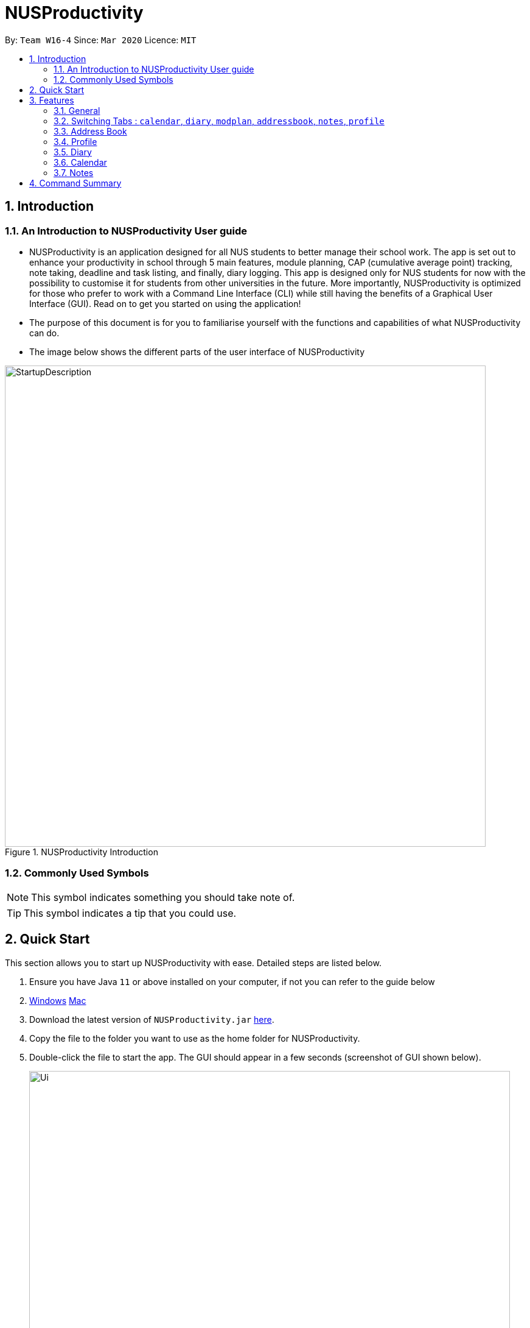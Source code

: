 = NUSProductivity
:site-section: UserGuide
:toc:
:toc-title:
:toc-placement: preamble
:sectnums:
:imagesDir: images
:stylesDir: stylesheets
:xrefstyle: full
:experimental:
ifdef::env-github[]
:tip-caption: :bulb:
:note-caption: :information_source:
endif::[]
:repoURL: https://github.com/AY1920S2-CS2103T-W16-4/main

By: `Team W16-4`      Since: `Mar 2020`      Licence: `MIT`

== Introduction



=== An Introduction to NUSProductivity User guide

- NUSProductivity is an application designed for all NUS students to better manage their school work. The app is set out to enhance your productivity in school through 5 main features, module planning, CAP (cumulative average point) tracking, note taking, deadline and task listing, and finally, diary logging. This app is designed only for NUS students for now with the possibility to customise it for students from other universities in the future. More importantly, NUSProductivity is optimized for those who prefer to work with a Command Line Interface (CLI) while still having the benefits of a Graphical User Interface (GUI). Read on to get you started on using the application!

- The purpose of this document is for you to familiarise yourself with the functions and capabilities of what NUSProductivity can do.

- The image below shows the different parts of the user interface of NUSProductivity

.NUSProductivity Introduction
image::StartupDescription.png[width="790"]


=== Commonly Used Symbols

[NOTE]
This symbol indicates something you should take note of.

[TIP]
This symbol indicates a tip that you could use.


==  Quick Start

This section allows you to start up NUSProductivity with ease. Detailed steps are listed below.

.  Ensure you have Java `11` or above installed on your computer, if not you can refer to the guide below
.  https://docs.oracle.com/en/java/javase/11/install/installation-jdk-microsoft-windows-platforms.html#GUID-C11500A9-252C-46FE-BB17-FC5A9528EAEB[Windows] https://docs.oracle.com/en/java/javase/11/install/installation-jdk-macos.html#GUID-2FE451B0-9572-4E38-A1A5-568B77B146DE[Mac]
.  Download the latest version of `NUSProductivity.jar` link:{repoURL}/releases[here].
.  Copy the file to the folder you want to use as the home folder for NUSProductivity.
.  Double-click the file to start the app. The GUI should appear in a few seconds (screenshot of GUI shown below).
+
.NUSProductivity Start up
image::Ui.png[width="790"]
+
.  Type the command in the command box and press kbd:[Enter] to execute it. +
e.g. typing *`help`* and pressing kbd:[Enter] will open the help window.
.  Some example commands you can try:

* **`search`**`CS2103T` : searches for the module `CS2103T`
* **`calendar`** : Allows you to switch to the calendar tab
* **`deadlineAdd desc/Finish homework by/30-04-2020 cat/School`** : schedules a deadline on the calendar for you to finish your homework
* *`cap`* : calculates your CAP
* *`exit`* : exits the app

.  Refer to <<Features>> for details of each command.




[[Features]]
== Features

This section shows the detailed list of usable commands.

====
*Command Format*

* Words in `UPPER_CASE` are the parameters to be supplied by the user e.g. in `add n/NAME`, `NAME` is a parameter which can be used as `add n/John Doe`.
* Items in square brackets are optional e.g `n/NAME [t/TAG]` can be used as `n/John Doe t/friend` or as `n/John Doe`.
* Items with `…`​ after them can be used multiple times including zero times e.g. `[t/TAG]...` can be used as `{nbsp}` (i.e. 0 times), `t/friend`, `t/friend t/family` etc.
* Parameters can be in any order e.g. if the command specifies `n/NAME p/PHONE_NUMBER`, `p/PHONE_NUMBER n/NAME` is also acceptable.
====
=== General

==== Viewing help : `help`

- Format: `help`

==== Exiting the program : `exit`

- Exits the program.

- Format: `exit`

=== Switching Tabs : `calendar`, `diary`, `modplan`, `addressbook`, `notes`, `profile`

- This command allows you to switch to the tab using the command line instead of clicking on the respective tab.
- Format: `calendar`, `diary`, `modplan`, `addressbook`, `notes`, `profile`

+
.Switching tabs
image::switching_tabs.png[width="790"]
+


=== Address Book

The address book allows you to add other individuals, such as professors and fellow classmates to your addressbook. Information such as phone number and email of the person will be saved into the address book for easier communication for projects or to schedule consultation relating to the module.

==== Adding a person: `add`

- Adds a person to the address book.
- Format: `add n/NAME p/PHONE_NUMBER e/EMAIL [t/TAG]...`

[TIP]
A person can have any number of tags (including 0)

- Examples:

* `add n/John Doe p/98765432 e/johnd@example.com`
* `add n/Betsy Crowe t/friend e/betsycrowe@example.com p/1234567 t/criminal`


==== Listing all persons : `list`

- Shows a list of all persons in the address book.

- Format: `list`

==== Editing a person : `edit`

- Edits an existing person in the address book.

- Format: `contactEdit INDEX [n/NAME] [p/PHONE] [e/EMAIL] [t/TAG]…`

****
•	Edits the person at the specified INDEX. The index refers to the index number shown in the displayed person list. The index must be a positive integer 1, 2, 3, …
•	At least one of the optional fields must be provided.
•	Existing values will be updated to the input values.
•	When editing tags, the existing tags of the person will be removed i.e. adding of tags is not cumulative.
•	You can remove all the person’s tags by typing t/ without specifying any tags after it.
****

- Examples:

* `edit 1 p/91234567 e/johndoe@example.com` +
 Edits the phone number and email address of the 1st person to be `91234567` and `johndoe@example.com` respectively.
* `edit 2 n/Betsy Crower t/` +
 Edits the name of the `2nd person` to be `Betsy Crower` and clears all existing tags.

==== Locating persons by name: find

- Finds persons whose names contain any of the given keywords.

- Format: `find KEYWORD [MORE_KEYWORDS]`

****
* The search is case insensitive. e.g. hans will match Hans
* The order of the keywords does not matter. e.g. Hans Bo will match Bo Hans
* Only the name is searched.
* Only full words will be matched e.g. Han will not match Hans
* Persons matching at least one keyword will be returned (i.e. OR search). e.g. Hans Bo will return Hans Gruber, Bo Yang
* After a find operation, use `list` to get back the original list for address book.
****

- Examples:

* `find John` +
 Returns `john` and `John Doe`
* `find Betsy Tim John` +
 Returns any person having names `Betsy`, `Tim`, or `John`

==== Deleting a person : `delete`

- Deletes the specified person from the address book.

- Format: `delete INDEX`

****
* Deletes the person at the specified INDEX.
* The index refers to the index number shown in the displayed person list.
* The index must be a positive integer 1, 2, 3, …
****

- Examples:

* `list` +
 `delete 2` +
 Deletes the 2nd person in the address book.
* `find Betsy` +
 `delete 1` +
 Deletes the 1st person in the results of the find command.

==== Clearing all entries : `clear`

- Clears all entries from the address book.

- Format: `clear`


=== Profile

This feature allows individuals to see their own profile, their target cap, their current cap and the all modules that the individual have taken.


==== View CAP summary : `cap`

- Shows the current cap of the individual. If only cap is specified, it will only show the MCs taken up to the point and the CAP.

- Format: `cap BREAKDOWN`

****
If cap breakdown is inputted, it will show a breakdown of all the modules and grades that is tagged to the module.
****

==== View module requirement: `modreq`

- Shows the modules requirement for the major specified. This function will show the core modules that the individual have to take before graduation but have not taken yet.

- Format: `modreq MAJOR`

- Example:

* `modreq computer science`


==== Module information: `module`

- Shows basic information about the module, such as time of lecture, tutorial, exam venues and
professor’s contact associated with the module.

- Format: `module MODULE CODE`

- Example:

* `module CS2103T`

==== Module planning: `mymodplan`

- Shows list of modules taken/to be taken to fulfill major requirements.

- Format:

a.	`mymodplan`: shows module planning list
b.	`mymodplan add MODULE CODE`: adds a module to the module plan
c.	`mymodplan done MODULE CODE`: marks a module as taken/done

=== Diary

The diary feature allows you to jot down any thoughts, be it for your personal life or for school work, or just a concept that you may not understand that you will have to revisit in the future.

==== Adding an diary entry: `diaryAdd`
- Adds a diary entry to the diary book.
- Format: `diaryAdd ec/ENTRY_CONTENT`

==== Viewing diary logs: `diaryLog`
- Shows all diary entry IDs.
- Format: `diaryLog `

==== Viewing diary entries with specified entry ID: `diaryShow`
- Shows the diary entry for the specified entry ID.
- Format: `diaryShow id/ENTRY_ID`

==== Viewing diary entries with specified date: `diaryShow`
- Shows the diary entry at the specified date if there is any, date needs to be in DD-MM-YYYY.
- Format: `diaryShow date/DATE`

==== Deleting an diary entry: `diaryDelete`
- Deletes the specified diary ID’s entry.
- Format: `diaryDelete id/ENTRY_ID`

==== Tagging weather: `diaryWeather`
- Tags the diary with the specific ID with a specific weather (e.g. sunny, cloudy)
- Format: `diaryWeather id/ENTRY_ID w/WEATHER`

==== Tagging mood: `diaryMood`
- Tags the diary with the specific ID with a specific mood (e.g. happy, stressed)
- Format: `diaryMood id/ENTRY_ID m/MOOD`


=== Calendar

The calendar feature in the app that allows you to schedule and set deadline for important tasks such as project or assignment deadlines.

The application allows you to add 2 type of tasks, `deadline` and `moduleTask`.

`moduleTask` allows you to tag a module, that you have already inputted in your Profile tab, to the task itself. It allows you to set the priority level of the task.

`deadline` allows you to input a deadline event into the calendar without any specified modules attached to it.

==== Priority Levels

We give you the flexibility to choose and indicate what priority each `moduleTask` should have. This priority is represented from 1 to 5, with 1 being the lowest priority and 5 being the highest.

.NUSProductivity calendar priority levels
image::prioritylevels.png[width="790"]


==== Deadline

===== Adding Deadline: `deadlineAdd`

- Schedules a task tagged with a deadline to the calendar. A dot will be shown to indicate there is a deadline to be met on that day

- Format: `deadlineAdd desc/DESCRIPTION by/DD-MM-YYYY cat/CATEGORY`

.Adding Deadlines
image::deadlineAdd.png[width="790"]

After invoking the command, the deadline will be added to the calendar as shown in figure 5. The task will be tagged as light grey to signify it is uncompleted yet.

Deadline tasks are defaulty tagged with the lowest priority.

==== Module Tasks

===== Adding Module Tasks: `moduleTask`

- Schedules a module task, this module task includes priority level, module that is associated with the task.

- Format: `taskAdd desc/DESCRIPTION m/MODULE_CODE date/DD-MM-YYYY PRI/PRIORITY-LEVEL`

.Adding Module Tasks
image::moduleTaskAdd.png[width="790"]

[NOTE]
This requires you to add a module under `moduleAdd` before you can use it

.Error when adding a module task without adding a module first.
image::moduleTaskAddError.png[width="790"]

==== Shared Functions

The commands stated in this section can be used for both moduleTask and deadline tasks.


===== Marking a task as Done: `done`

- Marks a task as completed, completed task will be shown with a black background while uncompleted task will be shown as a grey background.

- Format: `done index/INDEX`

.Completing a task
image::taskDone.png[width="790"]

After a task is completed, it will be pushed to the bottom, the dot on the calendar removed and the background of the task is changed to black to signify the task is compelted. 

===== Removing Deadline: `taskDelete`

- Deletes a task from the deadline list, marking the task as done

- Format: `taskDelete index/INDEX`

.Deleting a task
image::taskDelete.png[width="790"]

[TIP]
Tip: delete a task only after the date have passed to make sure everything is completed up to your current date

===== Sorting the Calendar: `sortTask`

- Allows you to sort the tasks list on the left by either date or priority. This gives you the flexibility to plan ahead, whether you want to complete a more urgent task or to complete a task with the deadline that is earlier

- Format: `sortTask by/SORT`

.Sorting tasks by priority
image::taskSort.png[width="790"]

[NOTE]
SORT can only be either date or priority

===== Finding specific tasks in the Calendar: `findTask`

- Allows you to see task at a glance based on what you specified.

- Format: `findTask m/MODULECODE` or `findTask cat/CATEGORY` or `findTask date/DD-MM-YYYY`

.Finding task by module Code
image::findTask.png[width="790"]

[NOTE]
The dots on the calendar will not disappear and will show that there is still task to be completed on that date despite filtering

===== Listing back all tasks in the Calendar: `listTask`

- Allows you to list back all task after you have filtered the list with findTask

- Format: `listTask`

.Listing all tasks
image::listTask.png[width="790"]


=== Notes

- Allows you to create notes from the application, making it easier for you to find your files since often time students have a lot of research papers or references opened when writing a report.

- Allows for users to create documents for notes, organise their notes in folders.
Default location is set to
`/User/<ACCOUNT NAME>` for mac
`C:\Users\<ACCOUNT NAME>` for windows



==== Pathing

- The notes feature allows you to specify the pathing used to access the file/folder you specify

- The diagram below shows a comparision between absolute vs relative pathing

.Pathing Absolute vs Rel
image::pathing.png[width="790"]

[TIP]
if you want to access the Documents folder as shown in figure 13, you can use the absolute pathing and specify loc/Desktop instead of typing loc/../../../Documents


==== Listing Directory: `notesList`

- List the directory that you supplied. The display will show all folders that is in that directory.

- Format: `notesList loc/PATH pt/PATH TYPE`

.Listing files in directory
image::notesListingUG.png[width="790"]

==== Creating a note: `notesCreate`

- Creates a file/directory based on what you specified.

- Format: `notesCreate loc/PATH name/FILE_NAME type/TYPE pt/PATH_TYPE`

[NOTE]
The type can only be file or folder

.Creating a file in a specified directory
image::notesCreateUG.png[width="790"]


==== Opening a note: `notesOpen`

- Opens a file/directory based on what you specified.

- Format: `notesOpen loc/PATH name/FILE_NAME pt/PATH_TYPE`

.Opening a file in a specified directory
image::notesOpenUG.png[width="790"]

==== Deleting a note: `notesDelete`

- Delete a file based on what you specified.

- Format: `notesDelete loc/PATH name/FILE_NAME pt/PATH_TYPE`

.Deleting a file in a specified directory
image::notesDeleteUG.png[width="790"]

[NOTE]
This can only be use to delete a file and not a folder


== Command Summary

This section summarizes the list of commands.


* Address Book:
** add  n/NAME p/PHONE_NUMBER e/EMAIL a/ADDRESS [t/TAG]… +
 e.g. `add n/James Ho p/22224444 e/jamesho@example.com t/friend t/colleague`
** clear : clear
** delete : delete INDEX +
 e.g. `delete 3`
** edit : edit INDEX [n/NAME] [p/PHONE_NUMBER] [e/EMAIL] [t/TAG]… +
 e.g. `edit 2 n/James Lee e/jameslee@example.com`
** find : find KEYWORD [MORE_KEYWORDS] +
 e.g. `find James Jake`
** list: list

* Profile
** cap : cap {BREAKDOWN}

* help : help
* Diary :
** diary log LIMIT
e.g. `diary log 10`
** diary show ENTRY ID
e.g. `diary show 3`
** diary show DD-MM-YYYY
e.g. `diary show 30-03-2020`
** diary add ENTRY
e.g. `diary add "Today is a good day"`
** diary delete ENTRY ID
e.g. `diary delete 1`
** diary weather ID WEATHER
e.g. `diary weather 1 SUNNY`
** diary emotion ID EMOTION
e.g. `diary emotion 1 HAPPY`

* Calendar:
** deadline : deadlineAdd DESCRIPTION /by DD-MM-YYYY HHMM
e.g. `deadlineAdd Finish homework /by 30-03-2020 1800`

* Mod Plan:
** mymodplan: mymodplan
** mymodplan add MODULE CODE
e.g. `mymodplan add CS2103T`
** mymodplan done MODULE CODE
e.g. `mymodplan done CS2103T`
** modreq : modreq {\MAJOR} +
e.g. `modreq computer science`

* Notes
** notesList loc/PATH pt/PATH TYPE
e.g. `notesList loc/Desktop pt/abs`
** notesOpen loc/PATH name/FILE_NAME pt/PATH_TYPE
e.g. `notesOpen loc/Desktop name/test.doc pt/abs`
** notesCreate loc/PATH name/FILE_NAME type/TYPE pt/PATH_TYPE
Example: `notesCreate loc/Desktop/ name/Test.doc type/file pt/abs`
** notesDelete loc/PATH name/FILE_NAME pt/PATH_TYPE
e.g. `notesDelete loc/Desktop/ name/Test.doc pt/abs`

